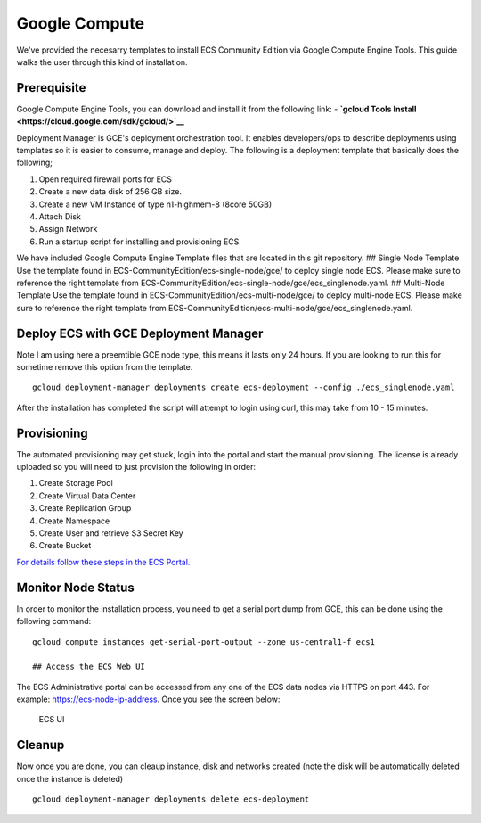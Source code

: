 Google Compute
==============

We've provided the necesarry templates to install ECS Community Edition
via Google Compute Engine Tools. This guide walks the user through this
kind of installation.

Prerequisite
------------

Google Compute Engine Tools, you can download and install it from the
following link: - **`gcloud Tools
Install <https://cloud.google.com/sdk/gcloud/>`__**

Deployment Manager is GCE's deployment orchestration tool. It enables
developers/ops to describe deployments using templates so it is easier
to consume, manage and deploy. The following is a deployment template
that basically does the following;

1. Open required firewall ports for ECS
2. Create a new data disk of 256 GB size.
3. Create a new VM Instance of type n1-highmem-8 (8core 50GB)
4. Attach Disk
5. Assign Network
6. Run a startup script for installing and provisioning ECS.

We have included Google Compute Engine Template files that are located
in this git repository. ## Single Node Template Use the template found
in ECS-CommunityEdition/ecs-single-node/gce/ to deploy single node ECS.
Please make sure to reference the right template from
ECS-CommunityEdition/ecs-single-node/gce/ecs\_singlenode.yaml. ##
Multi-Node Template Use the template found in
ECS-CommunityEdition/ecs-multi-node/gce/ to deploy multi-node ECS.
Please make sure to reference the right template from
ECS-CommunityEdition/ecs-multi-node/gce/ecs\_singlenode.yaml.

Deploy ECS with GCE Deployment Manager
--------------------------------------

Note I am using here a preemtible GCE node type, this means it lasts
only 24 hours. If you are looking to run this for sometime remove this
option from the template.

::

    gcloud deployment-manager deployments create ecs-deployment --config ./ecs_singlenode.yaml

After the installation has completed the script will attempt to login
using curl, this may take from 10 - 15 minutes.

Provisioning
------------

The automated provisioning may get stuck, login into the portal and
start the manual provisioning. The license is already uploaded so you
will need to just provision the following in order:

1. Create Storage Pool
2. Create Virtual Data Center
3. Create Replication Group
4. Create Namespace
5. Create User and retrieve S3 Secret Key
6. Create Bucket

`For details follow these steps in the ECS
Portal. <https://github.com/EMCECS/ECS-CommunityEdition/blob/master/Documentation/ECS-UI-Web-Interface.md>`__

Monitor Node Status
-------------------

In order to monitor the installation process, you need to get a serial
port dump from GCE, this can be done using the following command:

::

    gcloud compute instances get-serial-port-output --zone us-central1-f ecs1

    ## Access the ECS Web UI

The ECS Administrative portal can be accessed from any one of the ECS
data nodes via HTTPS on port 443. For example:
https://ecs-node-ip-address. Once you see the screen below:

.. figure:: ../media/ecs-waiting-for-webserver.PNG
   :alt: ECS UI

   ECS UI

Cleanup
-------

Now once you are done, you can cleaup instance, disk and networks
created (note the disk will be automatically deleted once the instance
is deleted)

::

    gcloud deployment-manager deployments delete ecs-deployment
